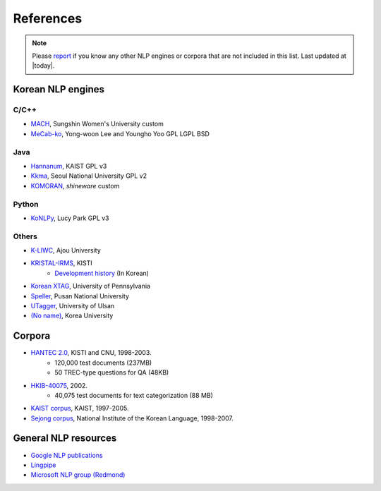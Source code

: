 References
==========

.. role:: license

.. note::
    Please `report <mailto:me@lucypark.kr>`_ if you know any other NLP engines or corpora that are not included in this list.
    Last updated at |today|.

.. _engines:

Korean NLP engines
------------------

C/C++
'''''
- `MACH <http://cs.sungshin.ac.kr/~shim/demo/mach.html>`_, Sungshin Women's University :license:`custom`
- `MeCab-ko <https://bitbucket.org/eunjeon/mecab-ko/>`_, Yong-woon Lee and Youngho Yoo :license:`GPL` :license:`LGPL` :license:`BSD`

Java
''''
- `Hannanum <http://semanticweb.kaist.ac.kr/home/index.php/HanNanum>`_, KAIST :license:`GPL v3`
- `Kkma <http://kkma.snu.ac.kr>`_, Seoul National University :license:`GPL v2`
- `KOMORAN <http://shineware.tistory.com/tag/KOMORAN>`_, *shineware* :license:`custom`

Python
''''''

- `KoNLPy <http://konlpy.readthedocs.org>`_, Lucy Park :license:`GPL v3`

Others
''''''
- `K-LIWC <http://k-liwc.ajou.ac.kr/>`_, Ajou University
- `KRISTAL-IRMS <http://www.kristalinfo.com/>`_, KISTI
    - `Development history <http://spasis.egloos.com/9507>`_ (In Korean)
- `Korean XTAG <http://www.cis.upenn.edu/~xtag/koreantag/>`_, University of Pennsylvania
- `Speller <http://speller.cs.pusan.ac.kr/>`_, Pusan National University
- `UTagger <http://203.250.77.242:5900/>`_, University of Ulsan
- `(No name) <http://cl.korea.ac.kr/Demo/dglee/index.html>`_, Korea University

.. _corpora:

Corpora
-------

- `HANTEC 2.0 <http://www.kristalinfo.com/download/#hantec>`_, KISTI and CNU, 1998-2003.
    - 120,000 test documents (237MB)
    - 50 TREC-type questions for QA (48KB)
- `HKIB-40075 <http://www.kristalinfo.com/TestCollections/readme_hkib.html>`_, 2002.
    - 40,075 test documents for text categorization (88 MB)
- `KAIST corpus <http://semanticweb.kaist.ac.kr/home/index.php/KAIST_Corpus>`_, KAIST, 1997-2005.
- `Sejong corpus <http://www.sejong.or.kr/>`_, National Institute of the Korean Language, 1998-2007.


General NLP resources
---------------------

- `Google NLP publications <http://research.google.com/pubs/NaturalLanguageProcessing.html>`_
- `Lingpipe <http://alias-i.com/lingpipe/>`_
- `Microsoft NLP group (Redmond) <http://research.microsoft.com/en-us/groups/nlp/>`_
